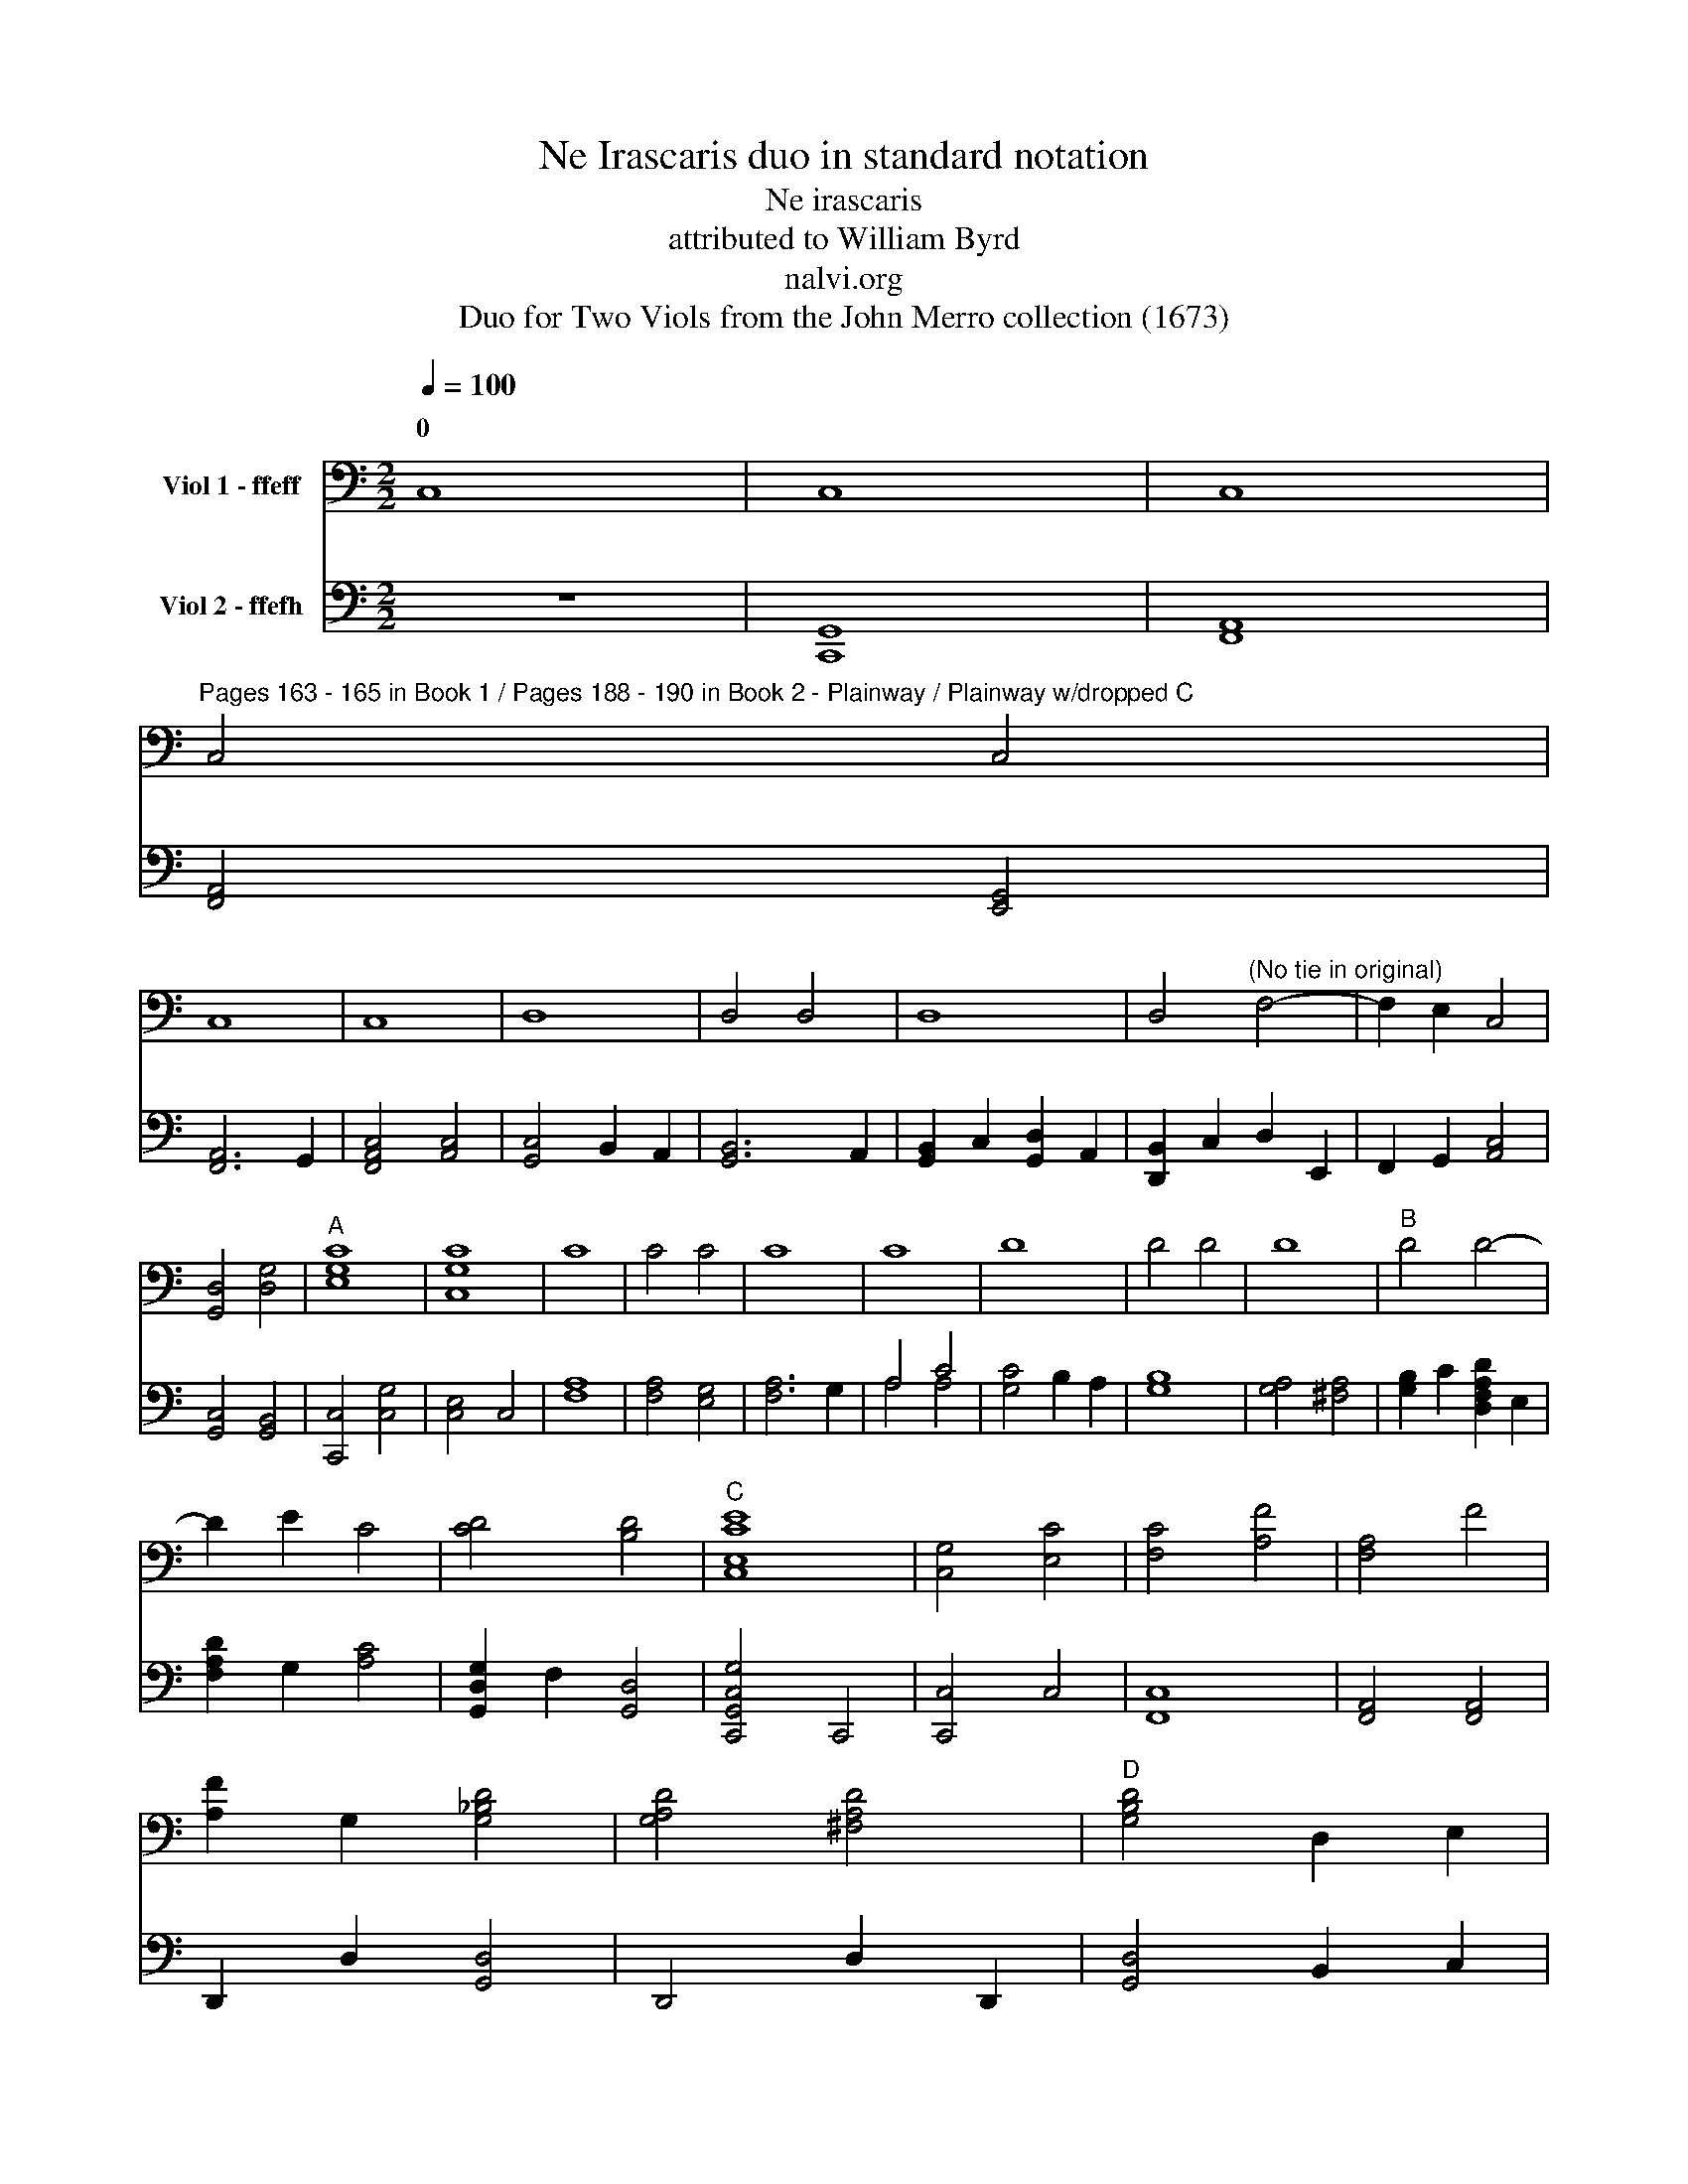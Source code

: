 X:1
T:Ne Irascaris duo in standard notation
T:Ne irascaris
T:attributed to William Byrd
T:nalvi.org
T:Duo for Two Viols from the John Merro collection (1673)
%%score ( 1 2 ) ( 3 4 )
L:1/8
Q:1/4=100
M:2/2
K:C
V:1 bass nm="Viol 1 - ffeff"
V:2 bass 
V:3 bass nm="Viol 2 - ffefh"
V:4 bass 
V:1
 C,8 | C,8 | C,8 | %3
w: 0|||
"^Pages 163 - 165 in Book 1 / Pages 188 - 190 in Book 2 - Plainway / Plainway w/dropped C" C,4 C,4 | %4
w: |
 C,8 | C,8 | D,8 | D,4 D,4 | D,8 | D,4"^(No tie in original)" F,4- | F,2 E,2 C,4 | %11
w: |||||||
 [G,,D,]4 [D,G,]4 |"^A" [E,G,C]8 | [C,G,C]8 | C8 | C4 C4 | C8 | C8 | D8 | D4 D4 | D8 |"^B" D4 D4- | %22
w: |||||||||||
 D2 E2 C4 | [CD]4 [B,D]4 |"^C" [C,E,CE]8 | [C,G,]4 [E,C]4 | [F,C]4 [A,F]4 | [F,A,]4 F4 | %28
w: ||||||
 [A,F]2 G,2 [G,_B,D]4 | [G,A,D]4 [^F,A,D]4 |"^D" [G,B,D]4 D,2 E,2 | %31
w: |||
 F,2 G,2"^(No slurs in oriinal)" C2 x2 | D2 x2 [CE]4 | [CF]4 [B,F]4 |"^E" [CE]4 G,4 | %35
w: ||||
 [C,G,]4 [CE]4 | [C,G,]4 [CE]4 | [A,F]2 C2 [B,F]2 A,2 | [B,D]4 G,4 | [G,B,D]4 E4 | %40
w: |||||
 [A,E]2 D2 C2 B,2 | [A,C]4 A,4 | [E,B,]4 [^G,B,]4 | [E,B,]8 |"^F" A,4 [CE]4 | A,4 C4 | %46
w: ||||||
 [A,F]4 C2 E2 | [B,D]4 [A,C]4 | [CD]2 B,A, [B,D]2 G,2 |"^G" [CE]4 E,4 | [G,,D,]4 [A,,C,]4 | %51
w: |||||
 [F,A,]6 E,2 |"^(   )" [D,F,]4"^(   )" [A,,C,]4 | B,,4 E,4 | [G,,D,]4 [G,B,]4 | %55
w: ||||
"^(    )""^(    )""^H" [A,,C,E,A,]4 G,4 | [E,C]4 E2 B,2 | [A,D]4 [E,C]4 | [D,F,A,F]4 C,2 E2 | %59
w: ||||
 [F,CD]2 B,2 [A,C]2 E,2 | [G,,D,G,B,]4 [E,C]4 | [G,C]4 [G,B,]4 | [C,G,C]8 |"^I" G8 | G8 | [CE]8 | %66
w: |||||||
 C8 | G,4 G4 | G8 | [_B,D]8 | [_B,D]4 A,2 G,2 | [^F,A,D]2 G,2 [A,D]2 E2 | [A,F]2 D2 [A,F]4 | %73
w: |||||||
 [A,F]4 E4 | [F,A,E]4 D2 [B,D]2 | [CE]2 A,2 [CE]4 |"^J" [E,C]4 _B,4 | A,4 A,4 | [C,G,]4 C4 | %79
w: ||||||
"^K" A8 | [A,A]8 | [D^F]4 D,2 E,2 | [^F,A,D]2 G,2 A,2 F,2 | [G,B,]4 G4 | G4 [DF]4 | E2 C2 [CE]4 | %86
w: |||||||
 [G,B,D]4 [G,B,D]4 |"^L" [C,G,C]4 [F,C]4 | [E,C]4 B,2 G,2 | [D,G,]4 [D,^F,]2 A,2 | G,6 A,2 | %91
w: |||||
 [E,B,]2 D,2 A,2 D,2 | D,4 [^C,G,]4 | [D,G,]4 [D,F,A,D]4 | [E,D]2 C2 [E,C]4 | [G,,D,G,C]4 [G,B,]4 | %96
w: |||||
"^\nM" [C,G,C]4 E,4 | [G,C]2 F,2 [C,G,]4 | A,4 [A,C]4 | G,2 D2 [CE]4 | [A,F]4 [DF]4 | D4 D4 | %102
w: |||* 0 *|||
"^N" [G,B,D]4 G,2 A,2 | [B,G]2 G,2 D4 | G2 C2 [CG]4 | [CF]4 [B,F]4 |"^O" [CE]4 G,,4- | %107
w: |||||
 G,,2 F,,2 G,,4 | A,,4 C,4- | C,2 D,2 E,4 | [C,G,]4 [G,,D,]2 C,2 |"^P" [G,,D,]2 A,,2 B,,2 C,2 | %112
w: |||||
 D,2 E,2 F,2 G,2 | [F,A,]6 E,2 | D,2 C,2 [C,G,]4 | [C,F,]4 B,,4 |"^Q" [C,E,]4 [C,E,C]4- | %117
w: |||||
 [C,E,C]2 D2 [CE]4 | G4 [CG]4 | [CD]4- [CD]3 B,/A,/ |"^R" [B,D]4 G,4 | [E,G,]4 [A,E]2 B,2 | %122
w: |||||
 [CE]2 F2 [B,G]4 | [A,A]2 G,2 A,2 B,2 | C2 A2 [CG]4 | [F,A,F]4 [B,D]4 |"^S" [E,CG]4 G,2 F2 | %127
w: |||||
 E2 A,2 [G,B,D]2 E2 | [A,F]4 [CE]2 A,2 | [CE]4 [G,B,]4 |"^T" [F,A,]4 C4 | %131
w: ||||
 E,2"^(No slur in original)" (D2 E2) G,2 | G2 A,2 [B,D]4 | [A,F]4 [C,E,CE]4 |"^U" C,2 D,2 [E,C]4 | %135
w: ||||
 [G,B,]4 D,4 | [F,A,]4 [C,E,CE]2 D,2 | E,2 F2 G4 | A2 F,2 [A,A]4- | [A,A]2 B,2 [CG]4 | %140
w: |||4 2 *||
 [DG]4 [D^F]4 |"^V" [DG]4 [CE]4 | [B,G]4 G,2 A,2 | B,2 G,2 D4 | G,2 C2 G4 | C2 F2 [G,B,D]4 | %146
w: ||||||
 !fermata![C,G,CE]8 |] %147
w: |
V:2
 x8 | x8 | x8 | x8 | x8 | x8 | x8 | x8 | x8 | x8 | x8 | x8 | x8 | x8 | x8 | x8 | x8 | x8 | x8 | %19
w: |||||||||||||||||||
 x8 | x8 | x8 | x8 | x8 | x8 | x8 | x8 | x8 | x8 | x8 | x8 | x4 (A,2 G,2) | (A,2 B,2) x4 | x8 | %34
w: |||||||||||||0 *||
 x8 | x8 | x8 | x8 | x8 | x8 | x8 | x4 A,4 | x8 | x8 | A,4 x4 | x8 | x8 | x8 | x8 | x8 | x8 | x8 | %52
w: ||||||||||||||||||
 x8 | x8 | x8 | x8 | x8 | x8 | x8 | x8 | x8 | x8 | x8 | x8 | x8 | x8 | x8 | x8 | x8 | x8 | x8 | %71
w: |||||||||||||||||||
 x8 | x8 | x8 | x8 | x8 | x8 | A,4 A,4 | x8 | x8 | x8 | x8 | x8 | x8 | x8 | x8 | x8 | x8 | x8 | %89
w: ||||||||||||||||||
 x8 | x8 | x8 | x8 | x8 | x8 | x8 | x8 | x8 | A,4 x4 | x8 | x8 | D4 A,4 | x8 | x8 | x8 | x8 | x8 | %107
w: ||||||||||||||||||
 x8 | x8 | x8 | x8 | x8 | x8 | x8 | x8 | x8 | x8 | x8 | x8 | x8 | x8 | x8 | x8 | x8 | x8 | x8 | %126
w: |||||||||||||||||||
 x8 | x8 | x8 | x8 | x8 | x8 | x8 | x8 | x8 | x8 | x8 | x8 | x8 | x8 | x8 | x8 | x8 | x4 D4 | x8 | %145
w: |||||||||||||||||||
 x8 | x8 |] %147
w: ||
V:3
 z8 | [C,,G,,]8 | [F,,A,,]8 | [F,,A,,]4 [E,,G,,]4 | [F,,A,,]6 G,,2 | [F,,A,,C,]4 [A,,C,]4 | %6
w: ||||||
 [G,,C,]4 B,,2 A,,2 | [G,,B,,]6 A,,2 | [G,,B,,]2 C,2 [G,,D,]2 A,,2 | [D,,B,,]2 C,2 D,2 E,,2 | %10
w: ||||
 F,,2 G,,2 [A,,C,]4 | [G,,C,]4 [G,,B,,]4 | [C,,C,]4 [C,G,]4 | [C,E,]4 C,4 | [F,A,]8 | %15
w: |||||
 [F,A,]4 [E,G,]4 | [F,A,]6 G,2 | A,4 C4 | [G,C]4 B,2 A,2 | [G,B,]8 | [G,A,]4 [^F,A,]4 | %21
w: ||||||
 [G,B,]2 C2 [D,F,A,D]2 E,2 | [F,A,D]2 G,2 [A,C]4 | [G,,D,G,]2 F,2 [G,,D,]4 | [C,,G,,C,G,]4 C,,4 | %25
w: ||||
 [C,,C,]4 C,4 | [F,,C,]8 | [F,,A,,]4 [F,,A,,]4 | D,,2 D,2 [G,,D,]4 | D,,4 D,2 D,,2 | %30
w: |||||
 [G,,D,]4 B,,2 C,2 | D,2 E,2 F,2 G,2 | [F,A,]2"^(   )" [E,G,]2"^*" [C,G,]4 | [D,F,]4 D,4 | %34
w: ||||
 [C,G,]4 C,,4 | C,4 C,,4 | [C,E,]4 C,,4 | [F,,C,]8 | [G,,D,]4 [G,,D,]4 | [G,,G,]8 | %40
w: ||||||
 [A,,F,]4 [A,,E,]4 | A,,2 D,2 C,2 A,,2 | [E,,B,,]4 E,4 | E,,4 E,4 | %44
w: ||||
"^(   )" [D,F,]4"^(   )" [G,E]4 | [F,A,]6 E,2 | D,4 C,4 | G,4 A,4 | G,4 G,,4 | [C,G,]4 C,,4 | %50
w: ||||||
 G,,4 [A,,E,]4 | D,2 F,,2 C,4 | A,4 F,,2 E,2 | [G,,D,]4 [G,,C,]4 | [C,D,]4 [B,,D,]4 | %55
w: |||||
 [C,,C,]6 B,,2 | [A,,E,]4 [E,,G,,]4 | [F,,A,,]4 [A,,C,]4 | F,,4 A,,4 | F,,8 | %60
w: |||||
 [G,,G,]2 D,2 [G,,G,]4- | [G,,G,]2 F,2 [G,,D,]4 | [C,,C,]8 | [C,,C,]8 | [C,G,]8 | G,8 | [C,,C,]8 | %67
w: |||||||
 [G,,D,]4 E,4 | [G,,D,G,_B,]6"_* (Notes in parentheses not in original)" A,2 | G,2 F,2 [G,,D,G,]4 | %70
w: 3 4|||
 [D,G,]4 ^F,2 E,2 | D,4 D,,4 | D,6 E,2 | F,2 D,2 [^C,E,]4 | D,4 D,4 | [A,,E,]6 F,2 | %76
w: ||||||
 [C,G,]2 E,2 G,4 | C,2 F,2 [F,A,]2 B,2 | [C,F,C]4 [C,E,]4 | [F,A,]4 F,,4 | [F,,A,,]4 F,,4 | D,,8 | %82
w: ||||||
 D,4 D,,4 | [G,,D,]6 A,,2 | B,,2 C,2 D,2 B,,2 | [C,G,]4 C,,4 | [G,,D,]4 G,,4 | G,4 A,4- | %88
w: ||||||
 A,2 G,2 G,4 | A,4 D,4 | D,4 C,4 | [G,,B,,]4 D,2 F,,2 | [E,,G,,]6 A,,2 | [D,,B,,]4 A,,4 | %94
w: ||||||
 [E,,G,,]4 C,,4 | G,,2 F,2 [G,,D,]4 | [C,E,]4 C,,4 | C,2 D,2 [C,E,]4 | [F,A,]4 F,,4 | C,4 C,,4 | %100
w: ||||||
 D,,4 D,4 | D,2 E,2 ^F,2 D,2 | G,8 | G,4 F,4 | E,4 D,2 C,2 | [D,A,]4 [D,F,]4 | [C,G,]4 C,,4- | %107
w: |||||||
 C,,2 D,,2 E,,4 | F,,8 | C,,8 | C,4 B,,2 A,,2 | B,,4 G,,2 A,,2 | B,,2 C,2 D,2 D,,2- | %113
w: ||||||
 D,,2 E,,2 F,,4 | F,,2 E,,2 C,,4 | D,,8 | C,,8 | [C,,C,]4 [C,,C,]4- | [C,,C,]2 D,2 E,4 | G,4 G,,4 | %120
w: |||||||
 [G,,D,]2 [A,,D,]2 [B,,D,]4 | [C,E,]6 B,,2 | [A,,C,]2 D,2 [G,,E,]4 | [F,A,]4 F,,4 | %124
w: ||||
 C,2 D,2 E,2"^(No ties or slurs in original)" x2 | C,4 [D,,B,,]4 | [C,,C,]8 | C,4 B,,4 | %128
w: ||||
 [A,,C,]4 A,,4- | A,,4 G,,4 | F,,2 G,,2 A,,2 [B,,D,]2 | %131
w: |||
 [C,E,]2 F,2 [C,G,]2"^(   )""^(Pitch is A in original)" E,2 | [G,,D,]4 G,,4 | [A,,C,]6 B,,2 | %134
w: |||
 C,4 [A,,C,]4 | [G,,D,]8 | [A,,C,]8 | [A,,C,]2 D,2 [G,,E,]4 | [F,,C,F,]4 D,2 D,,2 | F,,4 E,,4 | %140
w: 0 *||||||
 [D,,B,,]4 A,,4 | G,,2 G,2 G,,2 A,,2 | ([B,,D,]2 G,,2) [G,,E,]4 | [G,,D,]4 (G,2 A,2) | %144
w: ||||
 B,2 G,2 ([G,,D,]2 C,2) | [G,,D,]4 [G,,D,]4 | !fermata![C,,C,E,]8 |] %147
w: * * 1 0|||
V:4
 x8 | x8 | x8 | x8 | x8 | x8 | x8 | x8 | x8 | x8 | x8 | x8 | x8 | x8 | x8 | x8 | x8 | A,4 A,4 | %18
 x8 | x8 | x8 | x8 | x8 | x8 | x8 | x8 | x8 | x8 | x8 | x8 | x8 | x8 | x8 | x8 | x8 | x8 | x8 | %37
 x8 | x8 | x8 | x8 | x8 | x4 E,4 | x8 | x8 | x8 | x8 | x8 | x8 | x8 | x8 | x8 | x8 | x8 | x8 | x8 | %56
 x8 | x8 | x8 | x8 | x8 | x8 | C,8 | x8 | x8 | x8 | x8 | x8 | x8 | x8 | x8 | x8 | x8 | x8 | x8 | %75
 x8 | x8 | x8 | x8 | x8 | x8 | x8 | x8 | x8 | x8 | x8 | x8 | x8 | x8 | x8 | x8 | x8 | x8 | x8 | %94
 x8 | x8 | x8 | x8 | x8 | C,4 x4 | x8 | x8 | x8 | x8 | x8 | x8 | x8 | x8 | x8 | x8 | x8 | x8 | x8 | %113
 x8 | x8 | x8 | x8 | x8 | x8 | x8 | x8 | C,6 x2 | x8 | x8 | x6 ([E,,C,-]2 | D,,4) x4 | x8 | x8 | %128
 x8 | x8 | x8 | x8 | x8 | x8 | x8 | x8 | x8 | x8 | x8 | x8 | x8 | x8 | x8 | x8 | x8 | x8 | C,8 |] %147

